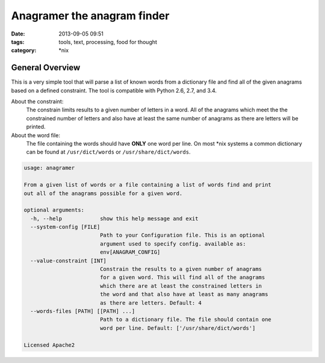 Anagramer the anagram finder
############################
:date: 2013-09-05 09:51
:tags: tools, text, processing, food for thought
:category: \*nix


General Overview
----------------

This is a very simple tool that will parse a list of known words from a
dictionary file and find all of the given anagrams based on a defined
constraint. The tool is compatible with Python 2.6, 2.7, and 3.4.


About the constraint:
  The constrain limits results to a given number of letters in a word.
  All of the anagrams which meet the the constrained number of
  letters and also have at least the same number of anagrams as there
  are letters will be printed.


About the word file:
  The file containing the words should have **ONLY** one word per line.  On
  most *\nix systems a common dictionary can be found at ``/usr/dict/words``
  or ``/usr/share/dict/words``.


.. code-block:: bash

    usage: anagramer

    From a given list of words or a file containing a list of words find and print
    out all of the anagrams possible for a given word.

    optional arguments:
      -h, --help            show this help message and exit
      --system-config [FILE]
                            Path to your Configuration file. This is an optional
                            argument used to specify config. available as:
                            env[ANAGRAM_CONFIG]
      --value-constraint [INT]
                            Constrain the results to a given number of anagrams
                            for a given word. This will find all of the anagrams
                            which there are at least the constrained letters in
                            the word and that also have at least as many anagrams
                            as there are letters. Default: 4
      --words-files [PATH] [[PATH] ...]
                            Path to a dictionary file. The file should contain one
                            word per line. Default: ['/usr/share/dict/words']

    Licensed Apache2
